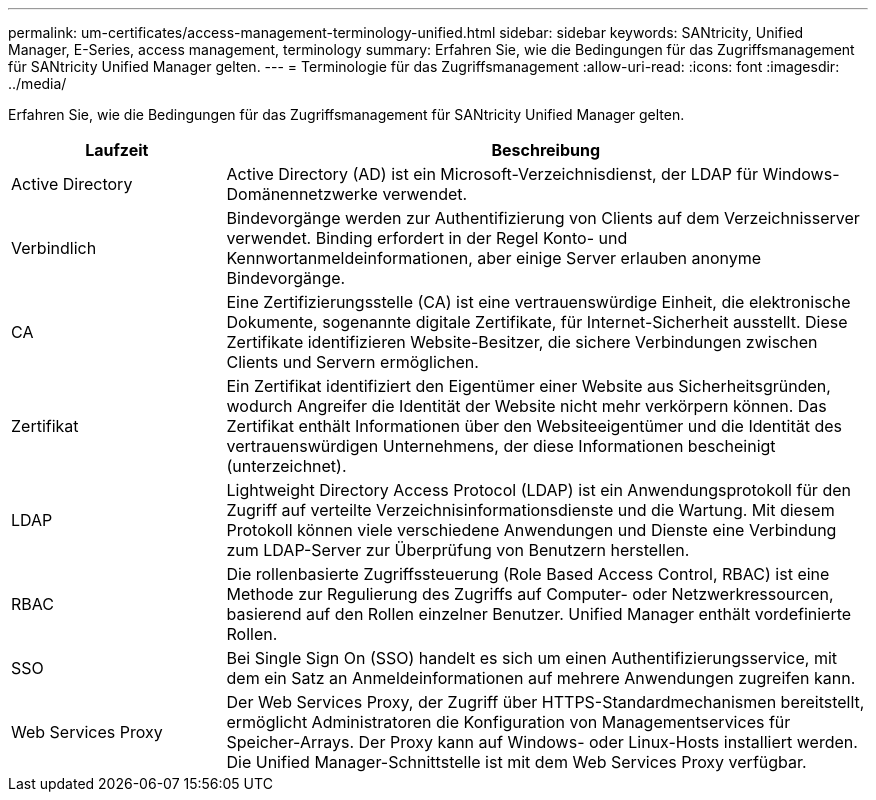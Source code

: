 ---
permalink: um-certificates/access-management-terminology-unified.html 
sidebar: sidebar 
keywords: SANtricity, Unified Manager, E-Series, access management, terminology 
summary: Erfahren Sie, wie die Bedingungen für das Zugriffsmanagement für SANtricity Unified Manager gelten. 
---
= Terminologie für das Zugriffsmanagement
:allow-uri-read: 
:icons: font
:imagesdir: ../media/


[role="lead"]
Erfahren Sie, wie die Bedingungen für das Zugriffsmanagement für SANtricity Unified Manager gelten.

[cols="25h,~"]
|===
| Laufzeit | Beschreibung 


 a| 
Active Directory
 a| 
Active Directory (AD) ist ein Microsoft-Verzeichnisdienst, der LDAP für Windows-Domänennetzwerke verwendet.



 a| 
Verbindlich
 a| 
Bindevorgänge werden zur Authentifizierung von Clients auf dem Verzeichnisserver verwendet. Binding erfordert in der Regel Konto- und Kennwortanmeldeinformationen, aber einige Server erlauben anonyme Bindevorgänge.



 a| 
CA
 a| 
Eine Zertifizierungsstelle (CA) ist eine vertrauenswürdige Einheit, die elektronische Dokumente, sogenannte digitale Zertifikate, für Internet-Sicherheit ausstellt. Diese Zertifikate identifizieren Website-Besitzer, die sichere Verbindungen zwischen Clients und Servern ermöglichen.



 a| 
Zertifikat
 a| 
Ein Zertifikat identifiziert den Eigentümer einer Website aus Sicherheitsgründen, wodurch Angreifer die Identität der Website nicht mehr verkörpern können. Das Zertifikat enthält Informationen über den Websiteeigentümer und die Identität des vertrauenswürdigen Unternehmens, der diese Informationen bescheinigt (unterzeichnet).



 a| 
LDAP
 a| 
Lightweight Directory Access Protocol (LDAP) ist ein Anwendungsprotokoll für den Zugriff auf verteilte Verzeichnisinformationsdienste und die Wartung. Mit diesem Protokoll können viele verschiedene Anwendungen und Dienste eine Verbindung zum LDAP-Server zur Überprüfung von Benutzern herstellen.



 a| 
RBAC
 a| 
Die rollenbasierte Zugriffssteuerung (Role Based Access Control, RBAC) ist eine Methode zur Regulierung des Zugriffs auf Computer- oder Netzwerkressourcen, basierend auf den Rollen einzelner Benutzer. Unified Manager enthält vordefinierte Rollen.



 a| 
SSO
 a| 
Bei Single Sign On (SSO) handelt es sich um einen Authentifizierungsservice, mit dem ein Satz an Anmeldeinformationen auf mehrere Anwendungen zugreifen kann.



 a| 
Web Services Proxy
 a| 
Der Web Services Proxy, der Zugriff über HTTPS-Standardmechanismen bereitstellt, ermöglicht Administratoren die Konfiguration von Managementservices für Speicher-Arrays. Der Proxy kann auf Windows- oder Linux-Hosts installiert werden. Die Unified Manager-Schnittstelle ist mit dem Web Services Proxy verfügbar.

|===